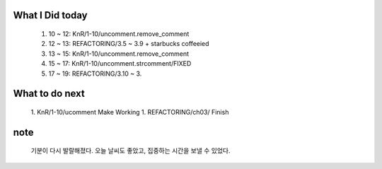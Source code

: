What I Did today
----------------
   #. 10 ~ 12: KnR/1-10/uncomment.remove_comment
   #. 12 ~ 13: REFACTORING/3.5 ~ 3.9 + starbucks coffeeied
   #. 13 ~ 15: KnR/1-10/uncomment.remove_comment
   #. 15 ~ 17: KnR/1-10/uncomment.strcomment/FIXED
   #. 17 ~ 19: REFACTORING/3.10 ~ 3.

What to do next
---------------
   1. KnR/1-10/ucomment Make Working
   1. REFACTORING/ch03/ Finish

note
----
   기분이 다시 발랄해졌다. 오늘 날씨도 좋았고, 집중하는 시간을 보낼 수 있었다.
